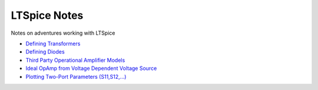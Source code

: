 ===============
 LTSpice Notes
===============

Notes on adventures working with LTSpice

- `Defining Transformers <transformers.rst>`_
- `Defining Diodes <diodes.rst>`_
- `Third Party Operational Amplifier Models <3rdPartyOpAmp.rst>`_
- `Ideal OpAmp from Voltage Dependent Voltage Source <IdealOpAmp.rst>`_
- `Plotting Two-Port Parameters (S11,S12,...) <Sparams.rst>`_

